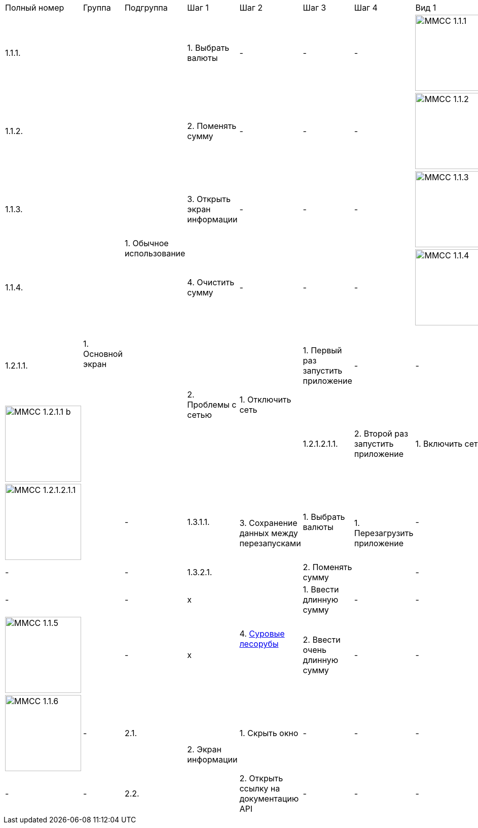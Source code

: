 :imagesdir: https://raw.githubusercontent.com/kornerr/iOS-CurrencyConverter-MM/main/img/


[cols="1,1,1,1,1,1,1,1,1"]
|===
| Полный номер | Группа | Подгруппа | Шаг 1 | Шаг 2 | Шаг 3 | Шаг 4 | Вид 1 | Вид 2
| 1.1.1.  .10+| 1. Основной экран .6+| 1. Обычное использование | 1. Выбрать валюты | - | - | - a| image::MMCC_1.1.1.jpg[,150] | -
| 1.1.2.                                                       | 2. Поменять сумму | - | - | - a| image::MMCC_1.1.2.jpg[,150] | -
| 1.1.3.                                                       | 3. Открыть экран информации | - | - | - a| image::MMCC_1.1.3.jpg[,150] | -
| 1.1.4.                                                       | 4. Очистить сумму | - | - | - a| image::MMCC_1.1.4.jpg[,150] | -

| 1.2.1.1.                       .2+| 2. Проблемы с сетью .2+| 1. Отключить сеть | 1. Первый раз запустить приложение | - | - a| image::MMCC_1.2.1.1_a.jpg[,150] a| image::MMCC_1.2.1.1_b.jpg[,150]
| 1.2.1.2.1.1.                                                                   | 2. Второй раз запустить приложение | 1. Включить сеть | 1. Обновить курс валют руками a| image:MMCC_1.2.1.2.1.1.jpg[,150] | -

| 1.3.1.1.                       .2+| 3. Сохранение данных между перезапусками | 1. Выбрать валюты .2+| 1. Перезагрузить приложение | - | - | - | -
| 1.3.2.1.                                                                     | 2. Поменять сумму                                  | - | - | - | -

| x                              .2+| 4. https://pikabu.ru/story/starenkiy_anekdot_926241[Суровые лесорубы] | 1. Ввести длинную сумму | - | - | - a| image::MMCC_1.1.5.jpg[,150] | -
| x                                                                                                         | 2. Ввести очень длинную сумму | - | - | - a| image::MMCC_1.1.6.jpg[,150] | -

| 2.1.  .2+| 2. Экран информации | 1. Скрыть окно                        | - | - | - | - | - | -
| 2.2.                           | 2. Открыть ссылку на документацию API | - | - | - | - | - | -
|===
